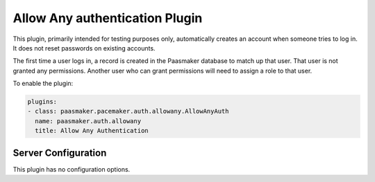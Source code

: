 Allow Any authentication Plugin
===============================

This plugin, primarily intended for testing purposes only, automatically
creates an account when someone tries to log in. It does not reset passwords
on existing accounts.

The first time a user logs in, a record is created in the Paasmaker database
to match up that user. That user is not granted any permissions. Another
user who can grant permissions will need to assign a role to that user.

To enable the plugin:

.. code-block:: yaml

	plugins:
	- class: paasmaker.pacemaker.auth.allowany.AllowAnyAuth
	  name: paasmaker.auth.allowany
	  title: Allow Any Authentication

Server Configuration
--------------------

This plugin has no configuration options.